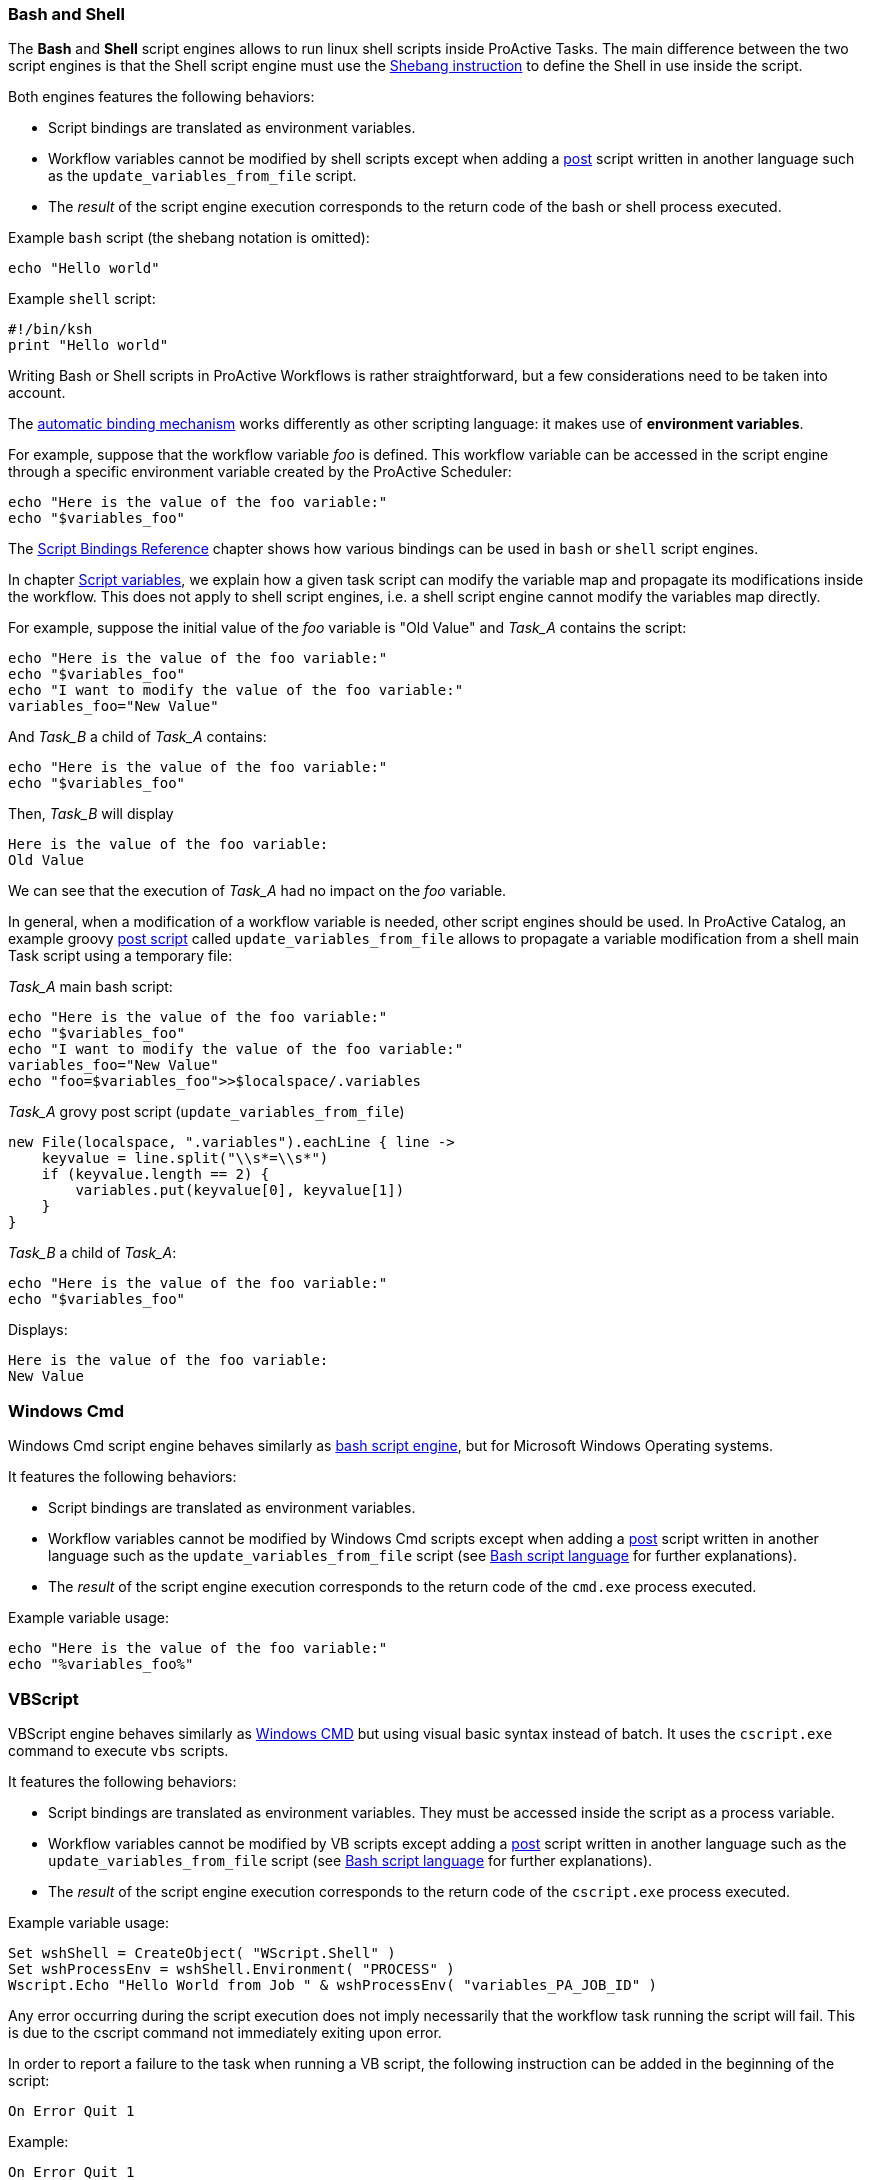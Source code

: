 === Bash and Shell
The *Bash* and *Shell* script engines allows to run linux shell scripts inside ProActive Tasks.
The main difference between the two script engines is that the Shell script engine must use the link:https://en.wikipedia.org/wiki/Shebang_(Unix)[Shebang instruction] to define the Shell in use inside the script.

Both engines features the following behaviors:

 * Script bindings are translated as environment variables.
 * Workflow variables cannot be modified by shell scripts except when adding a link:../user/ProActiveUserGuide.html#_pre_post_clean[post] script written in another language such as the `update_variables_from_file` script.
 * The _result_ of the script engine execution corresponds to the return code of the bash or shell process executed.

Example `bash` script (the shebang notation is omitted):

[source,bash]
----
echo "Hello world"
----

Example `shell` script:

[source,bash]
----
#!/bin/ksh
print "Hello world"
----

Writing Bash or Shell scripts in ProActive Workflows is rather straightforward, but a few considerations need to be taken into account.

The <<../user/ProActiveUserGuide.adoc#_script_bindings,automatic binding mechanism>> works differently as other scripting language: it makes use of *environment variables*.

For example, suppose that the workflow variable _foo_ is defined. This workflow variable can be accessed in the script engine through a specific environment variable created by the ProActive Scheduler:

[source,bash]
----
echo "Here is the value of the foo variable:"
echo "$variables_foo"
----

The <<../user/ProActiveUserGuide.adoc#_variables_quick_reference,Script Bindings Reference>> chapter shows how various bindings can be used in `bash` or `shell` script engines.

In chapter <<../user/ProActiveUserGuide.adoc#_inherited_variables,Script variables>>, we explain how a given task script can modify the variable map and propagate its modifications inside the workflow. This does not apply to shell script engines, i.e. a shell script engine cannot modify the variables map directly.

For example, suppose the initial value of the _foo_ variable is "Old Value" and _Task_A_ contains the script:

[source,bash]
----
echo "Here is the value of the foo variable:"
echo "$variables_foo"
echo "I want to modify the value of the foo variable:"
variables_foo="New Value"
----

And _Task_B_ a child of _Task_A_ contains:

[source,bash]
----
echo "Here is the value of the foo variable:"
echo "$variables_foo"
----

Then, _Task_B_ will display

----
Here is the value of the foo variable:
Old Value
----

We can see that the execution of _Task_A_ had no impact on the _foo_ variable.

In general, when a modification of a workflow variable is needed, other script engines should be used.
In ProActive Catalog, an example groovy <<../user/ProActiveUserGuide.adoc#_pre_post_clean,post script>> called `update_variables_from_file` allows to propagate a variable modification from a shell main Task script using a temporary file:

_Task_A_ main bash script:

[source,bash]
----
echo "Here is the value of the foo variable:"
echo "$variables_foo"
echo "I want to modify the value of the foo variable:"
variables_foo="New Value"
echo "foo=$variables_foo">>$localspace/.variables
----

_Task_A_ grovy post script (`update_variables_from_file`)

[source,groovy]
----
new File(localspace, ".variables").eachLine { line ->
    keyvalue = line.split("\\s*=\\s*")
    if (keyvalue.length == 2) {
        variables.put(keyvalue[0], keyvalue[1])
    }
}
----

_Task_B_ a child of _Task_A_:

[source,bash]
----
echo "Here is the value of the foo variable:"
echo "$variables_foo"
----

Displays:
----
Here is the value of the foo variable:
New Value
----

=== Windows Cmd

Windows Cmd script engine behaves similarly as <<_bash_and_shell,bash script engine>>, but for Microsoft Windows Operating systems.

It features the following behaviors:

 * Script bindings are translated as environment variables.
 * Workflow variables cannot be modified by Windows Cmd scripts except when adding a link:../user/ProActiveUserGuide.html#_pre_post_clean[post] script written in another language such as the `update_variables_from_file` script (see <<_bash_and_shell,Bash script language>> for further explanations).
 * The _result_ of the script engine execution corresponds to the return code of the `cmd.exe` process executed.

Example variable usage:

[source, dos]
----
echo "Here is the value of the foo variable:"
echo "%variables_foo%"
----

=== VBScript

VBScript engine behaves similarly as <<_windows_cmd,Windows CMD>> but using visual basic syntax instead of batch. It uses the `cscript.exe` command to execute `vbs` scripts.

It features the following behaviors:

* Script bindings are translated as environment variables. They must be accessed inside the script as a process variable.
* Workflow variables cannot be modified by VB scripts except adding a link:../user/ProActiveUserGuide.html#_pre_post_clean[post] script written in another language such as the `update_variables_from_file` script (see <<_bash_and_shell,Bash script language>> for further explanations).
* The _result_ of the script engine execution corresponds to the return code of the `cscript.exe` process executed.

Example variable usage:

[source, vbscript]
----
Set wshShell = CreateObject( "WScript.Shell" )
Set wshProcessEnv = wshShell.Environment( "PROCESS" )
Wscript.Echo "Hello World from Job " & wshProcessEnv( "variables_PA_JOB_ID" )
----

Any error occurring during the script execution does not imply necessarily that the workflow task running the script will fail. This is due to the cscript command not immediately exiting upon error.

In order to report a failure to the task when running a VB script, the following instruction can be added in the beginning of the script:

[source, vbscript]
----
On Error Quit 1
----

Example:

[source, vbscript]
----
On Error Quit 1
Wscript.Echo "This will produce an error" & (1 / 0)
----

=== Javascript

Javascript engine allows running *Javascript* scripts inside ProActive Tasks.
This engine is based on link:https://docs.oracle.com/javase/10/nashorn/introduction.htm#JSNUG136[Nashorn Javascript engine].
Nashorn Javascript engine provides Rhino compatibility mode which is described in the following
link:https://wiki.openjdk.java.net/display/Nashorn/Rhino+Migration+Guide[documentation].

Example of Javascript ProActive Task which modifies Job Variable:

[source, javascript]
----
var status = variables.get("orderStatus")
if (status == "delivered") {
    status = "returned"
}
variables["orderStatus"] = status
variables.put("otherVar", "someConstValue")
----

Example of Javascript ProActive Task which modifies Job Variable containing JSON object:

[source, javascript]
----
var jsonVariable = JSON.parse(variables.get("jsonVariable")) // you need to parse your variable first
jsonVariable["newVar"] = "newValue" // then you can modify it as regular json
var serializedJsonVariable = JSON.stringify(jsonVariable) // then you need to serialize it to string
variables["jsonVariable"] = serializedJsonVariable // and finally you can overwrite existing variable
----

NOTE: You have to use `variables["myVarName"] = somevar` syntax,
instead of `variables.put("myVarName", somevar)` syntax, for storing the variables if you are using Javascript variables.
You still can use `variables.put("myVarName", "someConstantValue")` syntax for storing constants.


Example of Javascript ProActive Task which returns JSON object as a result:

[source, javascript]
----
var jsonObject = {"orderStatus": "done", "customerName": "privatePrivacy"};
var serializedJsonObject = JSON.stringify(jsonObject) // then you need to serialize it to string
result = serializedJsonVariable
----

NOTE: To save a JSON object as a variable or as a task result
you have to serialize to a string first, by using `JSON.stringify()`


=== Python
We support both Jython and Python Script Engines. Jython is an implementation of the Python programming language designed to run on the Java platform, Jython programs use Java classes instead of Python modules.
The advantage of using our Jython Script Engine is that you do not need to do any installation. It includes some modules in the standard Python programming language distribution, but lacking the modules implemented originally in C.
Besides, the libraries such as numpy, matplotlib, pandas, etc. are not supported by Jython. And the libraries which depends on numpy such as TensorFlow, PyTorch and Keras etc. are not supported neither.

In order to support native Python, we provide also a Python Script Engine. To use the Python Script Engine, the 'Language' field should be put to 'cpython'. By using Python Script Engine, you can personalize the Python version that you want to use.
Since there are many different versions of Python (mainly Python2 and Python3) which are not compatible, ProActive supports all the Python versions (Python2, Python3, etc).
By default, the Python used to execute the script is the default Python version on your machine. In order to use another Python version to execute
the task, it is required to add a 'PYTHON_COMMAND' link:../user/ProActiveUserGuide.html#_glossary_generic_information[Generic Information]. Its value should contain the symbolic or absolute path to the desired python command to run (for example 'python3' or '/usr/local/opt/python3/bin/python3.6'). If the link:../user/ProActiveUserGuide.html#_glossary_generic_information[Generic Information] is put at task level this version of Python will be only used for this task, if
it is put in the job level this version of Python will be used for all the tasks in this job.

For every tasks which use the native python script engine:

- Python must be installed on the ProActive Node which will be used to execute the task.
- The py4j module must be installed. Please refer to
link:../admin/ProActiveAdminGuide.html#_python_script_engine_python_task[Python Script Engine (Python task)] for the introduction about the installation of Python Script Engine.

Here is a workflow example (in xml format) about a simple Python task:

[source, xml]
----
  <taskFlow>
    <task name="Python_Task" >
      <description>
        <![CDATA[ The simplest task, ran by a python engine. ]]>
      </description>
      <genericInformation>
        <info name="PYTHON_COMMAND" value="python3"/>
      </genericInformation>
      <scriptExecutable>
        <script>
          <code language="cpython">
            <![CDATA[
import platform
print("The current version of python you are using is: " + platform.python_version())
print("Hello World")
]]>
          </code>
        </script>
      </scriptExecutable>
    </task>
  </taskFlow>
----

A `jython` script engine execution runs in the same Java process as the Task execution. A `cpython` script engine execution runs inside a separate python process.

=== R
ProActive R script engine is based on the link:https://www.rforge.net/JRI/[Java R Interface].
In order to use the R script engine inside a ProActive Node (container which executes a workflow Task), the following prerequisites are needed:

 * A R distribution must be installed.
 * The link:https://cran.r-project.org/web/packages/rJava/index.html[rJava] package must be installed.
 * The `R_HOME` environment variable needs to be configured, to allow the script engine finding the R distribution.
 * The `R_LIBS` environment variable might need to be configured if R libraries cannot be found automatically in $R_HOME/library.

The ProActive R script engine works on both Linux and Windows.

Here is an example of R script:

[source, R]
----
jobName <- variables[['PA_JOB_NAME']]
cat('My job is called', jobName, '\n')
----

The following paragraphs describes the R script language specific syntaxes.

The progress variable is set as follows (notice the leading dot):

[source, R]
----
.set_progress(50)
----

In contrary to other languages such as groovy or jruby, the parent tasks results (*results* variable) is accessed directly:

[source, R]
----
print(results[[0]])
----

Variable affectation can be done via:

[source, R]
----
variables[["myvar"]] <- "some value"
----

Access to dataspaces variables is similar to other languages:

[source, R]
----
print(userspace)
print(globalspace)
print(inputspace)
print(localspace)
print(cachespace)
print(outputspace)
----

Some internal R types (such as lists, vectors, strings) are automatically converted when stored as a result or in the workflow variable map,
but other types such as data.table are not automatically converted. Conversion for these types should be done manually, for example using json serialization or an output file.

Java objects such as fork environment variable, scheduler, userspace or globalspace APIs are not available in R.

=== PowerShell
ProActive PowerShell script engine is based on link:https://github.com/jni4net/jni4net[jni4net] to call the Powershell API from Java.

It requires that Powershell 2.0 Engine and .NET Framework 3.5 are installed on the relevant machines.

An example of Powershell script:

[source, PowerShell]
----
$variables.Set_Item('myvar', 'value')
$result = Get-Date
----

In contrary to other languages such as groovy or jruby, the parent tasks results (*results* variable) is accessed directly:

[source, PowerShell]
----
Write-Output $results[0]
----

Variable affectation can be done via:

[source, PowerShell]
----
$variables.Set_Item('myvar', 'value')
----

Internal PowerShell types such as Dates are automatically serialized to an internal format which can be understood by another powershell task, for example in the following two tasks:

Task1:

[source, PowerShell]
----
$result = Get-Date
----

Task2:

[source, PowerShell]
----
Write-Output $results[0].Day
----

The second task is able to automatically use the Date object received from the first task.

When an internal PowerShell type needs to be used by another language than PowerShell, a manual conversion such as json must be performed.

=== Perl

The Perl script engine features the following behaviors:

 * Script bindings are translated as environment variables.
 * Workflow variables cannot be modified by Perl scripts except when adding a link:../user/ProActiveUserGuide.html#_pre_post_clean[post] script written in another language such as the `update_variables_from_file` script (see <<_bash_and_shell,Bash script language>> for further explanations).
 * The _result_ of the script engine execution corresponds to the return code of the `perl` process executed.

In that sense, the Perl script engine behaves similarly as the Bash or Cmd script engines.

Please refer to link:../user/ProActiveUserGuide.html#_variables_quick_reference[Script Bindings Reference] for the complete list of bindings accessible through environment variables.

Inside Perl, you can access environment variables using the *%ENV* hash.

Next examples clarify how script engine bindings can be accessed inside Perl scripts.

A workflow variable can be accessed using system environment variables:

[source, perl]
----
my $jobName= $ENV{"variables_PA_JOB_NAME"};
----

Similarly, the result of a parent task:

[source, perl]
----
my $parent_task_result= $ENV{"results_0"};
----

Or another script binding (for example, USERSPACE):

[source, perl]
----
my $USERSPACE= $ENV{"USERSPACE"};
----

=== PHP

The PHP script engine features the following behaviors:

* Script bindings are translated as environment variables.
* Workflow variables cannot be modified by PHP scripts except when adding a link:../user/ProActiveUserGuide.html#_pre_post_clean[post] script written in another language such as the `update_variables_from_file` script (see <<_bash_and_shell,Bash script language>> for further explanations).
* PHP script engine is meant to return HTML content and makes use of link:../user/ProActiveUserGuide.html#_assigning_metadata_to_task_result[result metadata] through the *content.type*="text/html" link:../user/ProActiveUserGuide.html#_generic_information[generic information]. Using the script engine without defining this generic information in the task is not recommended.
* The _result_ of the script engine execution is a byte array containing the HTML content produced by the `php` command. In case the `php` command returns a non zero value, the result of the script engine execution will be the command exit code and the associated workflow task will be in error.

NOTE: The `php` command returns a non-zero exit code only in case of syntax errors. When runtime issues occur, PHP will generally output warnings and the `php` command will return a zero exit code, not triggering a workflow task failure. This can be modified by using PHP exception mechanism and calling `exit(error_code)` in case of serious failures.

* The PHP script engine is not well adapted to link:../user/ProActiveUserGuide.html#_pre_post_clean[pre], link:../user/ProActiveUserGuide.html#_pre_post_clean[post] or link:../user/ProActiveUserGuide.html#_pre_post_clean[clean] script execution. Even though pre, post of clean scripts can be defined using the PHP script engine, they will not produce any HTML output in these contexts.

Inside PHP, you can access environment variables using the *getenv()* function.

Next examples clarify how script engine bindings can be accessed inside PHP scripts.
Please refer to link:../user/ProActiveUserGuide.html#_variables_quick_reference[Script Bindings Reference] for the complete list of bindings accessible through environment variables.

A workflow variable can be accessed using system environment variables:

[source, php]
----
<?php
    echo "<p>Hello World from <b>job ".getenv("variables_PA_JOB_ID")."</b></p>";
?>
----

Similarly, the result of a parent task:

[source, php]
----
<?php
    echo "<p>Result of parent task is <b>".getenv("results_0")."</b></p>";
?>
----

Or another script binding (for example, USERSPACE):

[source, php]
----
<?php
    echo "<p>Userspace is located at <b>".getenv("USERSPACE")."</b></p>";
?>
----

=== Docker Compose

The execution of a Docker_Compose task requires the installation of both Docker and Docker Compose on the host machine of the ProActive Node. Please refer to the official
 Docker documentation to see how to install https://docs.docker.com/engine/installation/[Docker^] and https://docs.docker.com/compose/install/[Docker Compose^].

A Docker_Compose task expects the content of a Docker Compose file to be implemented inside the _Script_ editor of the *Task Implementation* section. You can find out how to write Docker Compose files
in the official https://docs.docker.com/compose/[Docker Compose documentation^].

To get started, we present below the content of the _Script_ editor of a simple example of a Docker_Compose task.

[source, yaml]
----
helloworld:
    image: busybox
    command: echo "Hello ProActive"
----

The above example describes a container which is called 'helloworld'. That container is created from a busybox image,
 which will run the command 'echo "Hello ProActive"'

The Docker_Compose task allows to set parameters to the `docker-compose` tool with regard to the docker-compose CLI https://docs.docker.com/compose/reference/overview/[reference].

----
docker-compose [general parameters] COMMAND [options]
----

It supports general parameters as well as commands options (we currently only support options for the `up` command).
You can specify these options by supplying a space character separated list in the <<_glossary_generic_information, generic informations>>.

* To define a _general parameter_, use the key *docker-compose-options* and supply "--verbose" as an example value.
* To define a _docker-compose up option_, use the key *docker-compose-up-options* and supply "--exit-code-from helloworld".

The two latter generic information will be used to generate the following command:

----
docker-compose --verbose up --exit-code-from helloworld
----

If splitting by space is prohibitive you can specify the split regex in the <<_glossary_generic_information, generic informations>> with the
key *docker-compose-options-split-regex*. If you supply e.g. "!SPLIT!" as value, then your *docker-compose-up-options* will need to look like this: "--option1!SPLIT!--option2".

=== Dockerfile

==== Introduction

The Dockerfile engine allows to define a docker image using the Dockerfile syntax, build this image and run a container instance from it.
Once the execution is done, the container is stopped and the built image is deleted.
The build, start, stop and, remove actions can be parametrized through advanced command line options which will be detailed later.

The execution of a Dockerfile task requires the installation of Docker engine on the host machine of the ProActive Node. Please refer to the official Docker documentation to see how to install https://docs.docker.com/engine/installation/[Docker^].

To use a Dockerfile task, you have to put the content of a Dockerfile inside the _Script_ editor of the *Task Implementation* section. You can find out how to write Dockerfile
in the official https://docs.docker.com/engine/reference/builder/[Dockerfile documentation^].
A Dockerfile task allows executing a succession of docker commands according to the lifecycle of Docker containers.
In order, docker build, docker run, docker stop, docker rm and docker rmi are run when a Dockerfile task is executed, this sequence of actions can be configured (see below).

To get started, we present below the content of the _Script_ editor of a simple example of a Dockerfile task.

[source, dockerfile]
----
FROM ubuntu:18.04
RUN echo "Hello ProActive" 
RUN sleep 30
----

The execution of this example will create an image using the Docker build command and start a container from this image using the specified commands (echo and sleep).
At the end, the built image and the started container are deleted.

The created image default tag is `image_${PA_JOB_ID}t${PA_TASK_ID}` and the default container tag is `container_${PA_JOB_ID}t${PA_TASK_ID}`.

==== Docker actions

The default sequence of docker commands (*build*, *run*, *stop*, *rm*, *rmi*) can be modified to use the docker script engine in different configurations such as multiple workflow tasks.

For example, an image could be built in a first task, and the same image can be reused in other tasks (and removed eventually in a terminating task).

Another example would be to build an image and start a container in a first task, and then reuse this container in a different task.

These different modes are configured using the `docker-actions` <<../user/ProActiveUserGuide.html#_generic_information,Generic Information>>.

For example, `docker-actions=build,run` allows to build an image, run a container, without performing `stop`, `rm` and `rmi` operations.

`docker-actions` supports the following commands `build`, `run`, `exec`, `stop` (includes both stop and rm), `rmi`.

As the default image and container tag names contains the *job id* and *task id*, it is important to use the following generic information when sharing images or containers accross multiple tasks or multiples workflows:

* `docker-image-tag` : override default tag identifying the docker image.
* `docker-container-tag` : override default tag identifying the docker container.

IMPORTANT: When starting the docker container in one task and reusing this container in another task, it is necessary to start the container in *detached mode* (see below for explanation on how to define additionnal options to docker commands).

IMPORTANT: When a *build* action is not present in `docker-actions`, the content of the Dockerfile in the task script editor will be ignored. In that case, the `docker-image-tag` generic information will be used to identify the image, which must be present in the local _docker cache_.

==== Additional options

===== Parsing options
The following command line options need to be parsed by the Java Virtual Machine before generating the real command which will be executed.
The default options parsing uses _<space>_ as separator, but when an individual option contains spaces (such as a character string containg spaces), this could lead to parsing issues.
In order to solve these parsing issues, the generic information *docker-file-options-split-regex* can be used to define a pattern which will be used as options separator.
This pattern must comply to the Java Regular Expression syntax and will be given as parameter to the https://docs.oracle.com/javase/8/docs/api/java/lang/String.html#split-java.lang.String-[split function] when parsing options.

For instance, if the docker-file-options-split-regex generic information is equal to `!SPLIT!`, then the option `/bin/sh!SPLIT!-c!SPLIT!echo 'hello'`, will be parsed as [`/bin/sh`, `-c`, `echo 'hello'`]

===== Docker build
The Dockerfile task allows to set parameters to the `docker build` command with regard to the docker-build CLI https://docs.docker.com/engine/reference/builder/[reference].
----
docker build [OPTIONS] PATH | URL | -
----

To define a _docker-build option_, use the generic information *docker-build-options*.

For instance, by using the docker-build-options generic information with the value `--add-host`, a custom host-to-IP mapping will be added to the image.

===== Docker run
The Dockerfile task allows to set parameters to the `docker run` command with regard to the docker-run CLI https://docs.docker.com/engine/reference/run/[reference].
----
docker run [OPTIONS] IMAGE[:TAG|@DIGEST] [COMMAND] [ARG...]
----

To define a _docker-run option_, use the generic information *docker-run-options*.

For instance, by using the docker-run-options generic information with the value `--detach`, the container will be started in detached mode.

TIP: use the *detached* mode uption to run a container and share this running container between multiple workflow tasks.

===== Docker exec
The `docker exec` command can be executed optionnally if included in <<_docker_actions>>.

The Dockerfile task allows to set parameters to the `docker exec` command with regard to the docker-exec CLI https://docs.docker.com/engine/reference/exec/[reference].
----
docker exec [OPTIONS] CONTAINER COMMAND [ARG...]
----

To define the command and arguments which need to be executed inside a running container, use the generic information *docker-exec-command*.

For instance by using the docker-exec-command generic information with the value `my-program arg1 arg2`, the resulting command will be `docker exec <container-tag> my-program arg1 arg2`.

TIP: when command arguments contain spaces, use the generic information <<_parsing_options,*docker-file-options-split-regex*>> to define an alternate option parsing pattern. For example: `/bin/sh!SPLIT!-c!SPLIT!echo 'hello'`

To define a _docker-exec option_, use the generic information *docker-exec-options*.

For instance, by using the docker-exec-options generic information with the value `--workdir /my/workkdir`, the command will be executed with the specified work directory.

===== Docker stop
The Dockerfile task allows to set parameters to the `docker stop` command with regard to the docker-stop CLI https://docs.docker.com/engine/reference/commandline/stop/[reference].
----
docker stop [OPTIONS] CONTAINER [CONTAINER...]
----

To define a _docker-stop option_, use the generic information *docker-stop-options*.

For instance by using the docker-stop-options generic information with the value --time 30, the container will be stopped after 30s.

===== Docker rm
The Dockerfile task allows to set parameters to the `docker rm` command with regard to the docker-rm CLI https://docs.docker.com/engine/reference/commandline/rm/[reference].
----
docker rm [OPTIONS] CONTAINER [CONTAINER...]
----

To define a _docker-rm option_, use the generic information *docker-rm-options*.

For instance by using the docker-rm-options generic information with the value `--volumes`, the anonymous volumes associated with the container will be automatically deleted after the container is removed.

===== Docker rmi
The Dockerfile task allows to set parameters to the `docker rmi` command with regard to the docker-rmi CLI https://docs.docker.com/engine/reference/commandline/rmi/#options[reference].
----
docker rmi [OPTIONS] IMAGE [IMAGE...]
----

To define a _docker-rmi option_, use the generic information *docker-rmi-options*.